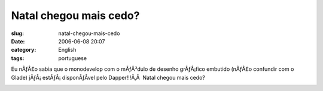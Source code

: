 Natal chegou mais cedo?
#######################
:slug: natal-chegou-mais-cedo
:date: 2006-06-08 20:07
:category: English
:tags: portuguese

Eu nÃƒÂ£o sabia que o monodevelop com o mÃƒÂ³dulo de desenho grÃƒÂ¡fico
embutido (nÃƒÂ£o confundir com o Glade) jÃƒÂ¡ estÃƒÂ¡ disponÃƒÂ­vel pelo
Dapper!!!Ã‚Â  Natal chegou mais cedo?

|image0|

.. |image0| image:: http://static.flickr.com/72/163203590_5323728d86.jpg
   :target: http://static.flickr.com/72/163203590_5323728d86_o.png

